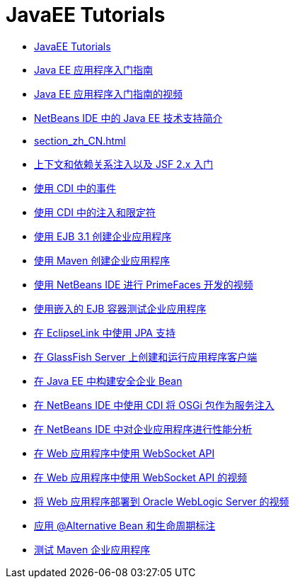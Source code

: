 // 
//     Licensed to the Apache Software Foundation (ASF) under one
//     or more contributor license agreements.  See the NOTICE file
//     distributed with this work for additional information
//     regarding copyright ownership.  The ASF licenses this file
//     to you under the Apache License, Version 2.0 (the
//     "License"); you may not use this file except in compliance
//     with the License.  You may obtain a copy of the License at
// 
//       http://www.apache.org/licenses/LICENSE-2.0
// 
//     Unless required by applicable law or agreed to in writing,
//     software distributed under the License is distributed on an
//     "AS IS" BASIS, WITHOUT WARRANTIES OR CONDITIONS OF ANY
//     KIND, either express or implied.  See the License for the
//     specific language governing permissions and limitations
//     under the License.
//

= JavaEE Tutorials
:jbake-type: tutorial
:jbake-tags: tutorials
:markup-in-source: verbatim,quotes,macros
:jbake-status: published
:icons: font
:toc: left
:toc-title:
:description: JavaEE Tutorials

- link:index_zh_CN.html[JavaEE Tutorials]
- link:javaee-gettingstarted_zh_CN.html[Java EE 应用程序入门指南]
- link:javaee-gettingstarted-screencast_zh_CN.html[Java EE 应用程序入门指南的视频]
- link:javaee-intro_zh_CN.html[NetBeans IDE 中的 Java EE 技术支持简介]
- link:section_zh_CN.html[]
- link:cdi-intro_zh_CN.html[上下文和依赖关系注入以及 JSF 2.x 入门]
- link:cdi-events_zh_CN.html[使用 CDI 中的事件]
- link:cdi-inject_zh_CN.html[使用 CDI 中的注入和限定符]
- link:javaee-entapp-ejb_zh_CN.html[使用 EJB 3.1 创建企业应用程序]
- link:maven-entapp_zh_CN.html[使用 Maven 创建企业应用程序]
- link:maven-primefaces-screencast_zh_CN.html[使用 NetBeans IDE 进行 PrimeFaces 开发的视频]
- link:javaee-entapp-junit_zh_CN.html[使用嵌入的 EJB 容器测试企业应用程序]
- link:jpa-eclipselink-screencast_zh_CN.html[在 EclipseLink 中使用 JPA 支持]
- link:entappclient_zh_CN.html[在 GlassFish Server 上创建和运行应用程序客户端]
- link:secure-ejb_zh_CN.html[在 Java EE 中构建安全企业 Bean]
- link:maven-osgiservice-cdi_zh_CN.html[在 NetBeans IDE 中使用 CDI 将 OSGi 包作为服务注入]
- link:profiler-javaee_zh_CN.html[在 NetBeans IDE 中对企业应用程序进行性能分析]
- link:maven-websocketapi_zh_CN.html[在 Web 应用程序中使用 WebSocket API]
- link:maven-websocketapi-screencast_zh_CN.html[在 Web 应用程序中使用 WebSocket API 的视频]
- link:weblogic-javaee-m1-screencast_zh_CN.html[将 Web 应用程序部署到 Oracle WebLogic Server 的视频]
- link:cdi-validate_zh_CN.html[应用 @Alternative Bean 和生命周期标注]
- link:maven-entapp-testing_zh_CN.html[测试 Maven 企业应用程序]



